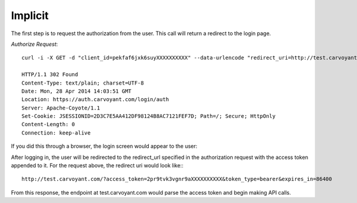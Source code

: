 Implicit
========

The first step is to request the authorization from the user. This call will return a redirect to the login page.

*Authorize Request*::

   curl -i -X GET -d "client_id=pekfaf6jxk6suyXXXXXXXXXX" --data-urlencode "redirect_uri=http://test.carvoyant.com/" -d "response_type=token" "https://auth.carvoyant.com/OAuth/authorize"
   
   HTTP/1.1 302 Found
   Content-Type: text/plain; charset=UTF-8
   Date: Mon, 28 Apr 2014 14:03:51 GMT
   Location: https://auth.carvoyant.com/login/auth
   Server: Apache-Coyote/1.1
   Set-Cookie: JSESSIONID=2D3C7E5AA412DF98124B8AC7121FEF7D; Path=/; Secure; HttpOnly
   Content-Length: 0
   Connection: keep-alive

If you did this through a browser, the login screen would appear to the user:

.. image:: auth-dialog.png

After logging in, the user will be redirected to the redirect_url specified in the authorization request with the access token appended to it.  For the request above, the redirect uri would look like:::

   http://test.carvoyant.com/?access_token=2pr9tvk3vgnr9aXXXXXXXXXX&token_type=bearer&expires_in=86400

From this response, the endpoint at test.carvoyant.com would parse the access token and begin making API calls.